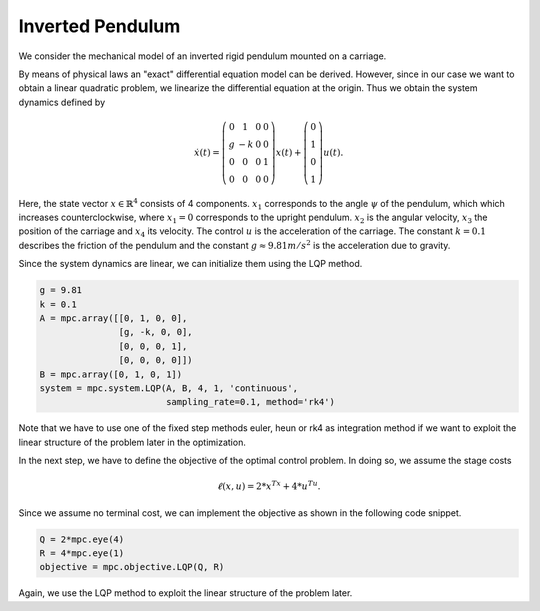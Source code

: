 Inverted Pendulum
==================

We consider the mechanical model of an inverted rigid pendulum mounted on a carriage.

By means of physical laws an "exact" differential equation model can be derived.
However, since in our case we want to obtain a linear quadratic problem, 
we linearize the differential equation at the origin.
Thus we obtain the system dynamics defined by 

.. math::

   \dot{x}(t) = \left(\begin{array}{cccc} 
      0 & 1 & 0 & 0 \\
      g & -k & 0 & 0 \\
      0 & 0 & 0 & 1 \\
      0 & 0 & 0 & 0
   \end{array}\right) x(t) + \left(\begin{array}{c} 
      0  \\
      1  \\
      0  \\
      1 
   \end{array}\right) u(t).

Here, the state vector :math:`x \in \mathbb{R}^4` consists of 4 components. :math:`x_1` corresponds to the angle :math:`\psi` of the pendulum, which which increases counterclockwise, where :math:`x_1 = 0` corresponds to the upright pendulum. :math:`x_2` is the angular velocity, :math:`x_3` the position of the carriage and :math:`x_4` its velocity. 
The control :math:`u` is the acceleration of the carriage. 
The constant :math:`k=0.1` describes the friction of the pendulum and the constant :math:`g \approx 9.81 m/s^2` is the acceleration due to gravity.

Since the system dynamics are linear, we can initialize them using the LQP method. 

.. code-block:: python
   
   g = 9.81
   k = 0.1
   A = mpc.array([[0, 1, 0, 0], 
                  [g, -k, 0, 0], 
                  [0, 0, 0, 1],
                  [0, 0, 0, 0]])
   B = mpc.array([0, 1, 0, 1])
   system = mpc.system.LQP(A, B, 4, 1, 'continuous', 
                           sampling_rate=0.1, method='rk4')

Note that we have to use one of the fixed step methods euler, heun or rk4 as integration method if we want to exploit the linear structure of the problem later in the optimization.

In the next step, we have to define the objective of the optimal control problem. 
In doing so, we assume the stage costs 

.. math::
   
   \ell(x,u) = 2*x^Tx + 4*u^Tu.

Since we assume no terminal cost, we can implement the objective as shown in the following code snippet.

.. code-block:: python

   Q = 2*mpc.eye(4)
   R = 4*mpc.eye(1)  
   objective = mpc.objective.LQP(Q, R)

Again, we use the LQP method to exploit the linear structure of the problem later.
